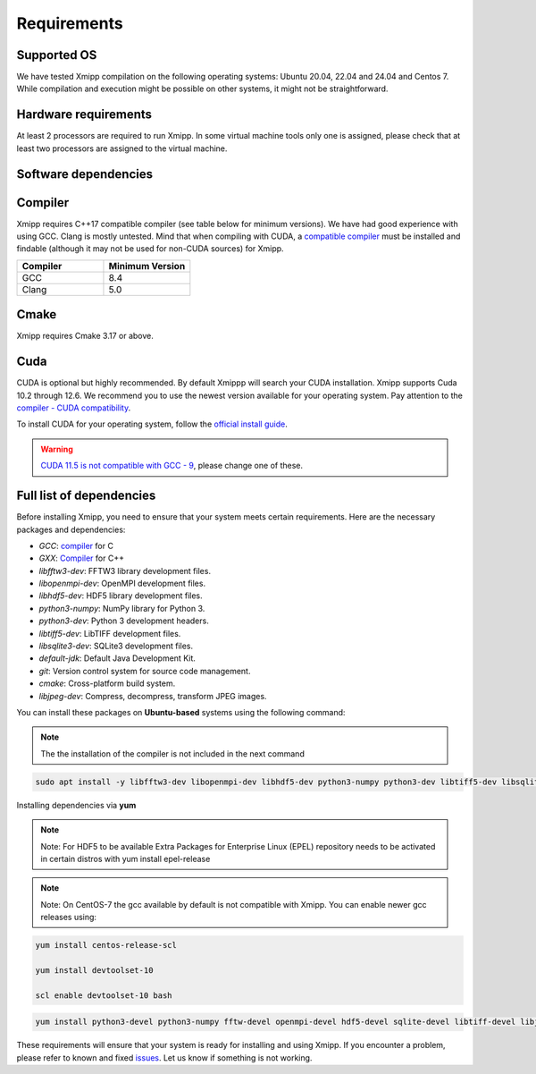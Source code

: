 Requirements
-----------------------
Supported OS
^^^^^^^^^^^^^^^^^^^^

We have tested Xmipp compilation on the following operating systems: Ubuntu 20.04, 22.04 and 24.04 and Centos 7. While compilation and execution might be possible on other systems, it might not be straightforward. 

Hardware requirements
^^^^^^^^^^^^^^^^^^^^

At least 2 processors are required to run Xmipp. In some virtual machine tools only one is assigned, please check that at least two processors are assigned to the virtual machine.

Software dependencies
^^^^^^^^^^^^^^^^^^^^^

Compiler
^^^^^^^^

Xmipp requires C++17 compatible compiler (see table below for minimum versions). We have had good experience with using GCC. Clang is mostly untested. Mind that when compiling with CUDA, a  `compatible compiler <https://gist.github.com/ax3l/9489132>`__ must be installed and findable (although it may not be used for non-CUDA sources) for Xmipp.

.. list-table:: 
   :header-rows: 1
   :widths: 50 50

   * - Compiler
     - Minimum Version
   * - GCC
     - 8.4
   * - Clang
     - 5.0

Cmake
^^^^^

Xmipp requires Cmake 3.17 or above. 

Cuda
^^^^

CUDA is optional but highly recommended. By default Xmippp will search your CUDA installation. Xmipp supports Cuda 10.2 through 12.6. We recommend you to use the newest version available for your operating system. Pay attention to the `compiler - CUDA compatibility <https://gist.github.com/ax3l/9489132>`_.

To install CUDA for your operating system, follow the `official install guide <https://developer.nvidia.com/cuda-toolkit-archive>`_.

.. warning::
   `CUDA 11.5 is not compatible with GCC - 9 <https://forums.developer.nvidia.com/t/cuda-11-5-samples-throw-multiple-error-attribute-malloc-does-not-take-arguments/192750/12>`_, please change one of these.

Full list of dependencies
^^^^^^^^^^^^^^^^^^^^^^^^^

Before installing Xmipp, you need to ensure that your system meets certain requirements. Here are the necessary packages and dependencies:

- `GCC`: `compiler <https://i2pc.github.io/docs/Installation/Requirements/index.html#compiler>`_ for C
- `GXX`: `Compiler <https://i2pc.github.io/docs/Installation/Requirements/index.html#compiler>`_ for C++
- `libfftw3-dev`: FFTW3 library development files.
- `libopenmpi-dev`: OpenMPI development files.
- `libhdf5-dev`: HDF5 library development files.
- `python3-numpy`: NumPy library for Python 3.
- `python3-dev`: Python 3 development headers.
- `libtiff5-dev`: LibTIFF development files.
- `libsqlite3-dev`: SQLite3 development files.
- `default-jdk`: Default Java Development Kit.
- `git`: Version control system for source code management.
- `cmake`: Cross-platform build system.
- `libjpeg-dev`: Compress, decompress, transform JPEG images.


You can install these packages on **Ubuntu-based** systems using the following command:

.. Note::
    The the installation of the compiler is not included in the next command

.. code-block:: bash

   sudo apt install -y libfftw3-dev libopenmpi-dev libhdf5-dev python3-numpy python3-dev libtiff5-dev libsqlite3-dev default-jdk git cmake libjpeg-dev



Installing dependencies via **yum**

.. Note::
    Note: For HDF5 to be available Extra Packages for Enterprise Linux (EPEL) repository needs to be activated in certain distros with yum install epel-release

.. Note::
    Note: On CentOS-7 the gcc available by default is not compatible with Xmipp. You can enable newer gcc releases using:

.. code-block:: bash
    
    yum install centos-release-scl

    yum install devtoolset-10

    scl enable devtoolset-10 bash

.. code-block:: bash

  yum install python3-devel python3-numpy fftw-devel openmpi-devel hdf5-devel sqlite-devel libtiff-devel libjpeg-turbo-devel java-17-openjdk-devel git cmake gcc g++


These requirements will ensure that your system is ready for installing and using Xmipp. If you encounter a problem, please refer to known and fixed `issues <https://github.com/I2PC/xmipp/issues?q=is%3Aissue>`_. Let us know if something is not working.

